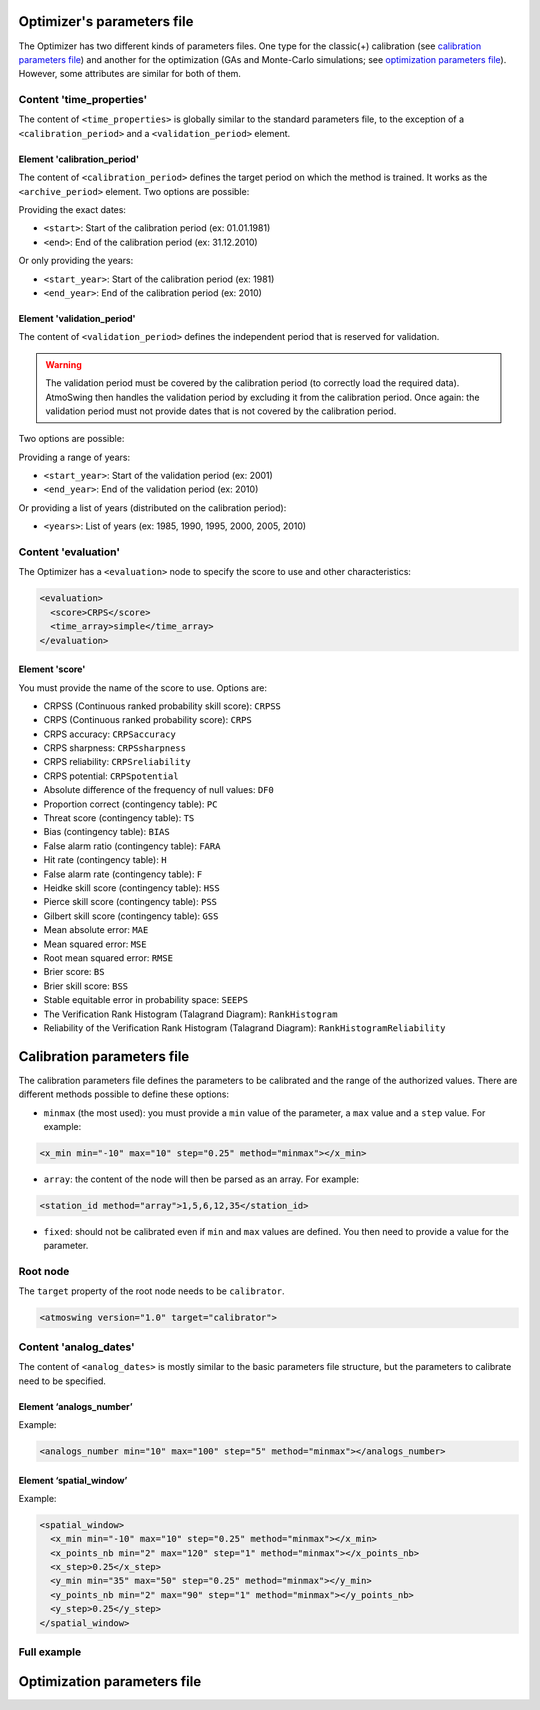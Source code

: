 .. _parameters-file-optimizer:

Optimizer's parameters file
===========================

The Optimizer has two different kinds of parameters files. One type for the classic(+) calibration (see `calibration parameters file`_) and another for the optimization (GAs and Monte-Carlo simulations; see `optimization parameters file`_). However, some attributes are similar for both of them.


Content 'time_properties'
-------------------------

The content of ``<time_properties>`` is globally similar to the standard parameters file, to the exception of a ``<calibration_period>`` and a ``<validation_period>`` element.

Element 'calibration_period'
~~~~~~~~~~~~~~~~~~~~~~~~~~~~

The content of ``<calibration_period>`` defines the target period on which the method is trained. It works as the ``<archive_period>`` element. Two options are possible:

Providing the exact dates:

* ``<start>``: Start of the calibration period (ex: 01.01.1981)
* ``<end>``: End of the calibration period (ex: 31.12.2010)

Or only providing the years:

* ``<start_year>``: Start of the calibration period (ex: 1981)
* ``<end_year>``: End of the calibration period (ex: 2010)

Element 'validation_period'
~~~~~~~~~~~~~~~~~~~~~~~~~~~

The content of ``<validation_period>`` defines the independent period that is reserved for validation. 

.. warning::
    The validation period must be covered by the calibration period (to correctly load the required data). AtmoSwing then handles the validation period by excluding it from the calibration period. Once again: the validation period must not provide dates that is not covered by the calibration period.
    
Two options are possible:

Providing a range of years:

* ``<start_year>``: Start of the validation period (ex: 2001)
* ``<end_year>``: End of the validation period (ex: 2010)

Or providing a list of years (distributed on the calibration period):

* ``<years>``: List of years (ex: 1985, 1990, 1995, 2000, 2005, 2010)

Content 'evaluation'
--------------------

The Optimizer has a ``<evaluation>`` node to specify the score to use and other characteristics:

.. code-block:: xml

  <evaluation>
    <score>CRPS</score>
    <time_array>simple</time_array>
  </evaluation>
  
Element 'score'
~~~~~~~~~~~~~~~

You must provide the name of the score to use. Options are:

* CRPSS (Continuous ranked probability skill score): ``CRPSS``
* CRPS (Continuous ranked probability score): ``CRPS``
* CRPS accuracy: ``CRPSaccuracy``
* CRPS sharpness: ``CRPSsharpness``
* CRPS reliability: ``CRPSreliability``
* CRPS potential: ``CRPSpotential``
* Absolute difference of the frequency of null values: ``DF0``
* Proportion correct (contingency table): ``PC``
* Threat score (contingency table): ``TS``
* Bias (contingency table): ``BIAS``
* False alarm ratio (contingency table): ``FARA``
* Hit rate (contingency table): ``H``
* False alarm rate (contingency table): ``F``
* Heidke skill score (contingency table): ``HSS``
* Pierce skill score (contingency table): ``PSS``
* Gilbert skill score (contingency table): ``GSS``
* Mean absolute error: ``MAE``
* Mean squared error: ``MSE``
* Root mean squared error: ``RMSE``
* Brier score: ``BS``
* Brier skill score: ``BSS``
* Stable equitable error in probability space: ``SEEPS``
* The Verification Rank Histogram (Talagrand Diagram): ``RankHistogram``
* Reliability of the Verification Rank Histogram (Talagrand Diagram): ``RankHistogramReliability``

Calibration parameters file
===========================

The calibration parameters file defines the parameters to be calibrated and the range of the authorized values. There are different methods possible to define these options:

* ``minmax`` (the most used): you must provide a ``min`` value of the parameter, a ``max`` value and a ``step`` value. For example:

.. code-block:: xml

    <x_min min="-10" max="10" step="0.25" method="minmax"></x_min>

* ``array``: the content of the node will then be parsed as an array. For example:

.. code-block:: xml

    <station_id method="array">1,5,6,12,35</station_id>

* ``fixed``: should not be calibrated even if ``min`` and ``max`` values are defined. You then need to provide a value for the parameter.

Root node
---------

The ``target`` property of the root node needs to be ``calibrator``.

.. code-block:: xml

    <atmoswing version="1.0" target="calibrator">

Content 'analog_dates'
----------------------

The content of ``<analog_dates>`` is mostly similar to the basic parameters file structure, but the parameters to calibrate need to be specified.

Element ‘analogs_number’
~~~~~~~~~~~~~~~~~~~~~~~~

Example:

.. code-block:: xml

      <analogs_number min="10" max="100" step="5" method="minmax"></analogs_number>

Element ‘spatial_window’
~~~~~~~~~~~~~~~~~~~~~~~~

Example:

.. code-block:: xml

      <spatial_window>
        <x_min min="-10" max="10" step="0.25" method="minmax"></x_min>
        <x_points_nb min="2" max="120" step="1" method="minmax"></x_points_nb>
        <x_step>0.25</x_step>
        <y_min min="35" max="50" step="0.25" method="minmax"></y_min>
        <y_points_nb min="2" max="90" step="1" method="minmax"></y_points_nb>
        <y_step>0.25</y_step>
      </spatial_window>

Full example
------------

.. code-block:: xml


      
Optimization parameters file
============================



